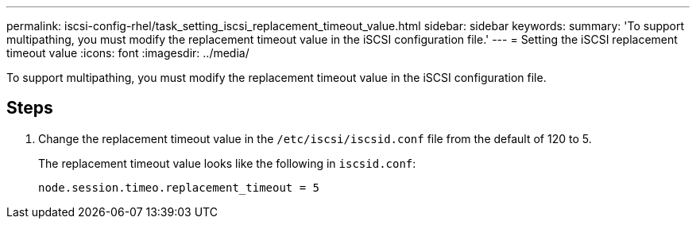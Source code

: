 ---
permalink: iscsi-config-rhel/task_setting_iscsi_replacement_timeout_value.html
sidebar: sidebar
keywords: 
summary: 'To support multipathing, you must modify the replacement timeout value in the iSCSI configuration file.'
---
= Setting the iSCSI replacement timeout value
:icons: font
:imagesdir: ../media/

[.lead]
To support multipathing, you must modify the replacement timeout value in the iSCSI configuration file.

== Steps

. Change the replacement timeout value in the `/etc/iscsi/iscsid.conf` file from the default of 120 to 5.
+
The replacement timeout value looks like the following in `iscsid.conf`:
+
----
node.session.timeo.replacement_timeout = 5
----
